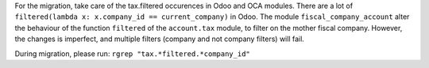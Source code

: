 For the migration, take care of the tax.filtered occurences in Odoo and OCA modules.
There are a lot of ``filtered(lambda x: x.company_id == current_company)``
in Odoo. The module ``fiscal_company_account`` alter the behaviour of the function
``filtered`` of the ``account.tax`` module, to filter on the mother fiscal company.
However, the changes is imperfect, and multiple filters (company and not company filters)
will fail.

During migration, please run:
``rgrep "tax.*filtered.*company_id"``
